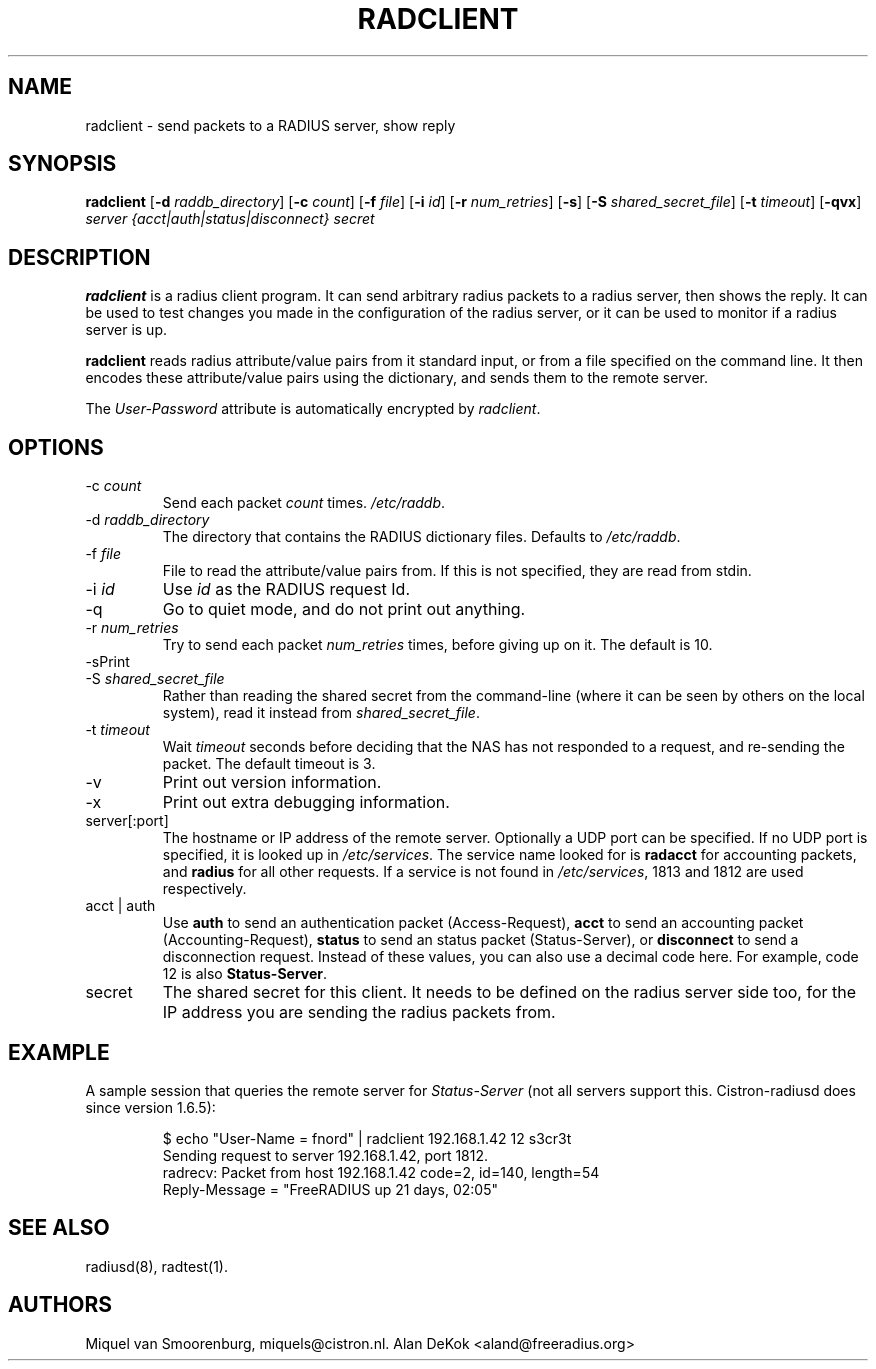 .TH RADCLIENT 1 "22 June 2004" "" "FreeRADIUS Daemon"
.SH NAME
radclient - send packets to a RADIUS server, show reply
.SH SYNOPSIS
.B radclient
.RB [ \-d
.IR raddb_directory ]
.RB [ \-c
.IR count ]
.RB [ \-f
.IR file ]
.RB [ \-i
.IR id ]
.RB [ \-r
.IR num_retries ]
.RB [ \-s ]
.RB [ \-S
.IR shared_secret_file ]
.RB [ \-t
.IR timeout ]
.RB [ \-qvx ]
\fIserver {acct|auth|status|disconnect} secret\fP
.SH DESCRIPTION
\fBradclient\fP is a radius client program. It can send arbitrary radius
packets to a radius server, then shows the reply. It can be used to
test changes you made in the configuration of the radius server,
or it can be used to monitor if a radius server is up.
.PP
\fBradclient\fP reads radius attribute/value pairs from it standard
input, or from a file specified on the command line. It then encodes
these attribute/value pairs using the dictionary, and sends them
to the remote server.
.PP
The \fIUser-Password\fP attribute is automatically encrypted by \fIradclient\fP.

.SH OPTIONS

.IP \-c\ \fIcount\fP
Send each packet \fIcount\fP times.
\fI/etc/raddb\fP.

.IP \-d\ \fIraddb_directory\fP
The directory that contains the RADIUS dictionary files. Defaults to
\fI/etc/raddb\fP.

.IP \-f\ \fIfile\fP
File to read the attribute/value pairs from. If this is not specified,
they are read from stdin.

.IP \-i\ \fIid\fP
Use \fIid\fP as the RADIUS request Id.

.IP \-q
Go to quiet mode, and do not print out anything.

.IP \-r\ \fInum_retries\fP
Try to send each packet \fInum_retries\fP times, before giving up on
it.  The default is 10.

.IP \-s\
Print out some summaries of packets sent and received.

.IP \-S\ \fIshared_secret_file\fP
Rather than reading the shared secret from the command-line (where it
can be seen by others on the local system), read it instead from
\fIshared_secret_file\fP.

.IP \-t\ \fItimeout\fP
Wait \fItimeout\fP seconds before deciding that the NAS has not
responded to a request, and re-sending the packet.  The default
timeout is 3.

.IP \-v
Print out version information.

.IP \-x
Print out extra debugging information.

.IP server[:port]
The hostname or IP address of the remote server. Optionally a UDP port
can be specified. If no UDP port is specified, it is looked up in
\fI/etc/services\fP. The service name looked for is \fBradacct\fP for
accounting packets, and \fBradius\fP for all other requests. If a
service is not found in \fI/etc/services\fP, 1813 and 1812 are used
respectively.

.IP acct\ |\ auth |\ status |\ disconnect
Use \fBauth\fP to send an authentication packet (Access-Request),
\fBacct\fP to send an accounting packet (Accounting-Request),
\fBstatus\fP to send an status packet (Status-Server), or
\fBdisconnect\fP to send a disconnection request. Instead of these
values, you can also use a decimal code here. For example, code 12 is
also \fBStatus-Server\fP.

.IP secret
The shared secret for this client.  It needs to be defined on the
radius server side too, for the IP address you are sending the radius
packets from.

.SH EXAMPLE

A sample session that queries the remote server for \fIStatus-Server\fP
(not all servers support this.  Cistron-radiusd does since version
1.6.5):
.RS
.sp
.nf
.ne 3

$ echo "User-Name = fnord" | radclient 192.168.1.42 12 s3cr3t
Sending request to server 192.168.1.42, port 1812.
radrecv: Packet from host 192.168.1.42 code=2, id=140, length=54
    Reply-Message = "FreeRADIUS up 21 days, 02:05"

.fi
.sp
.RE

.SH SEE ALSO
radiusd(8),
radtest(1).
.SH AUTHORS
Miquel van Smoorenburg, miquels@cistron.nl.
Alan DeKok <aland@freeradius.org>
